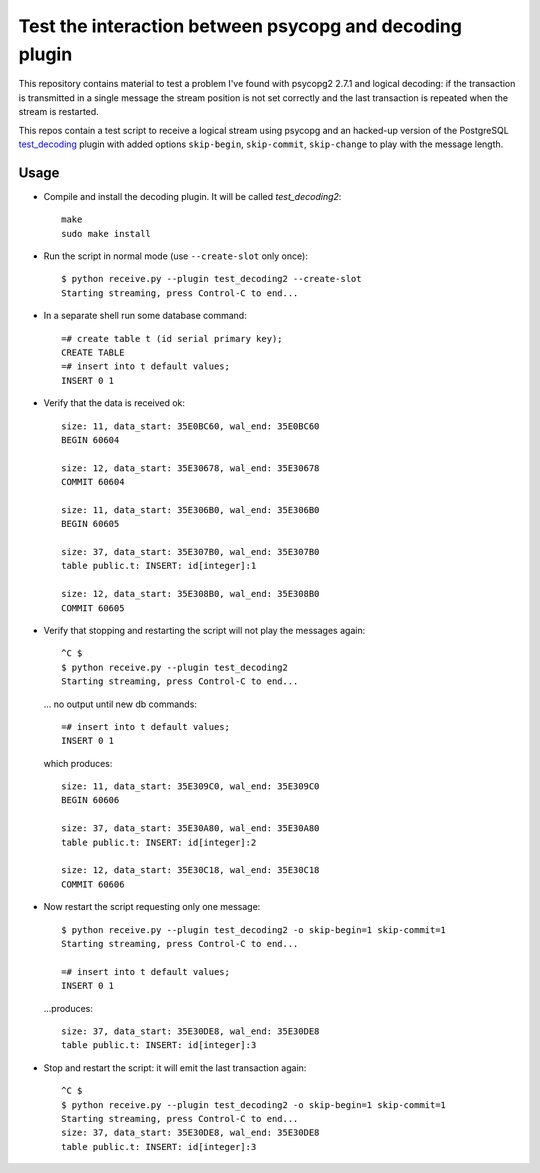 Test the interaction between psycopg and decoding plugin
========================================================

This repository contains material to test a problem I've found with psycopg2
2.7.1 and logical decoding: if the transaction is transmitted in a single
message the stream position is not set correctly and the last transaction is
repeated when the stream is restarted.

This repos contain a test script to receive a logical stream using psycopg and
an hacked-up version of the PostgreSQL `test_decoding`_ plugin with added
options ``skip-begin``, ``skip-commit``, ``skip-change`` to play with the
message length.

.. _test_decoding: https://www.postgresql.org/docs/9.4/static/test-decoding.html


Usage
-----

- Compile and install the decoding plugin. It will be called `test_decoding2`::

    make
    sudo make install

- Run the script in normal mode (use ``--create-slot`` only once)::

    $ python receive.py --plugin test_decoding2 --create-slot
    Starting streaming, press Control-C to end...

- In a separate shell run some database command::

    =# create table t (id serial primary key);
    CREATE TABLE
    =# insert into t default values;
    INSERT 0 1

- Verify that the data is received ok::

    size: 11, data_start: 35E0BC60, wal_end: 35E0BC60
    BEGIN 60604

    size: 12, data_start: 35E30678, wal_end: 35E30678
    COMMIT 60604

    size: 11, data_start: 35E306B0, wal_end: 35E306B0
    BEGIN 60605

    size: 37, data_start: 35E307B0, wal_end: 35E307B0
    table public.t: INSERT: id[integer]:1

    size: 12, data_start: 35E308B0, wal_end: 35E308B0
    COMMIT 60605

- Verify that stopping and restarting the script will not play the messages
  again::

    ^C $
    $ python receive.py --plugin test_decoding2
    Starting streaming, press Control-C to end...

  ... no output until new db commands::

    =# insert into t default values;
    INSERT 0 1

  which produces::

    size: 11, data_start: 35E309C0, wal_end: 35E309C0
    BEGIN 60606

    size: 37, data_start: 35E30A80, wal_end: 35E30A80
    table public.t: INSERT: id[integer]:2

    size: 12, data_start: 35E30C18, wal_end: 35E30C18
    COMMIT 60606

- Now restart the script requesting only one message::

    $ python receive.py --plugin test_decoding2 -o skip-begin=1 skip-commit=1
    Starting streaming, press Control-C to end...

    =# insert into t default values;
    INSERT 0 1

  ...produces::

    size: 37, data_start: 35E30DE8, wal_end: 35E30DE8
    table public.t: INSERT: id[integer]:3

- Stop and restart the script: it will emit the last transaction again::

    ^C $
    $ python receive.py --plugin test_decoding2 -o skip-begin=1 skip-commit=1
    Starting streaming, press Control-C to end...
    size: 37, data_start: 35E30DE8, wal_end: 35E30DE8
    table public.t: INSERT: id[integer]:3
